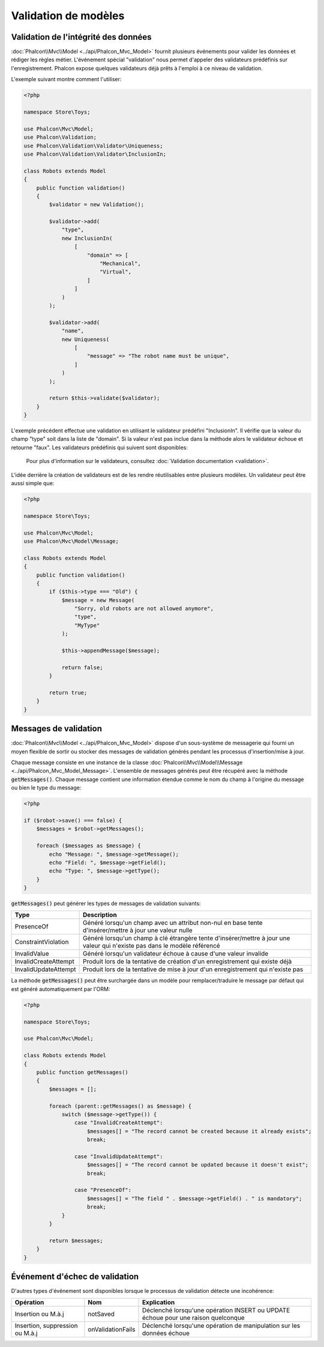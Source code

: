 Validation de modèles
=====================

Validation de l'intégrité des données
-------------------------------------
:doc:`Phalcon\\Mvc\\Model <../api/Phalcon_Mvc_Model>` fournit plusieurs événements pour valider les données et rédiger les règles métier. L'événement spécial "validation"
nous permet d'appeler des validateurs prédéfinis sur l'enregistrement. Phalcon expose quelques validateurs déjà prêts à l'emploi à ce niveau de validation.

L'exemple suivant montre comment l'utiliser:

.. code-block:: php

    <?php

    namespace Store\Toys;

    use Phalcon\Mvc\Model;
    use Phalcon\Validation;
    use Phalcon\Validation\Validator\Uniqueness;
    use Phalcon\Validation\Validator\InclusionIn;

    class Robots extends Model
    {
        public function validation()
        {
            $validator = new Validation();

            $validator->add(
                "type",
                new InclusionIn(
                    [
                        "domain" => [
                            "Mechanical",
                            "Virtual",
                        ]
                    ]
                )
            );

            $validator->add(
                "name",
                new Uniqueness(
                    [
                        "message" => "The robot name must be unique",
                    ]
                )
            );

            return $this->validate($validator);
        }
    }

L'exemple précédent effectue une validation en utilisant le validateur prédéfini "InclusionIn". Il vérifie que la valeur du champ "type" soit dans la liste de "domain".
Si la valeur n'est pas inclue dans la méthode alors le validateur échoue et retourne "faux". Les validateurs prédéfinis qui suivent sont disponibles:

.. highlights::

	Pour plus d'information sur le validateurs, consultez :doc:`Validation documentation <validation>`.

L'idée derrière la création de validateurs est de les rendre réutilisables entre plusieurs modèles. Un validateur peut être aussi simple que:

.. code-block:: php

    <?php

    namespace Store\Toys;

    use Phalcon\Mvc\Model;
    use Phalcon\Mvc\Model\Message;

    class Robots extends Model
    {
        public function validation()
        {
            if ($this->type === "Old") {
                $message = new Message(
                    "Sorry, old robots are not allowed anymore",
                    "type",
                    "MyType"
                );

                $this->appendMessage($message);

                return false;
            }

            return true;
        }
    }

Messages de validation
----------------------
:doc:`Phalcon\\Mvc\\Model <../api/Phalcon_Mvc_Model>` dispose d'un sous-système de messagerie qui fourni un moyen flexible de sortir ou stocker des
messages de validation générés pendant les processus d'insertion/mise à jour.

Chaque message consiste en une instance de la classe :doc:`Phalcon\\Mvc\\Model\\Message <../api/Phalcon_Mvc_Model_Message>`. L'ensemble
de messages générés peut être récupéré avec la méthode :code:`getMessages()`. Chaque message contient une information étendue comme le nom du champ
à l'origine du message ou bien le type du message:

.. code-block:: php

    <?php

    if ($robot->save() === false) {
        $messages = $robot->getMessages();

        foreach ($messages as $message) {
            echo "Message: ", $message->getMessage();
            echo "Field: ", $message->getField();
            echo "Type: ", $message->getType();
        }
    }

:code:`getMessages()` peut générer les types de messages de validation suivants:

+----------------------+------------------------------------------------------------------------------------------------------------------------------------+
| Type                 | Description                                                                                                                        |
+======================+====================================================================================================================================+
| PresenceOf           | Généré lorsqu'un champ avec un attribut non-nul en base tente d'insérer/mettre à jour une valeur nulle                             |
+----------------------+------------------------------------------------------------------------------------------------------------------------------------+
| ConstraintViolation  | Généré lorsqu'un champ à clé étrangère tente d'insérer/mettre à jour une valeur qui n'existe pas dans le modèle référencé          |
+----------------------+------------------------------------------------------------------------------------------------------------------------------------+
| InvalidValue         | Généré lorsqu'un validateur échoue à cause d'une valeur invalide                                                                   |
+----------------------+------------------------------------------------------------------------------------------------------------------------------------+
| InvalidCreateAttempt | Produit lors de la tentative de création d'un enregistrement qui existe déjà                                                       |
+----------------------+------------------------------------------------------------------------------------------------------------------------------------+
| InvalidUpdateAttempt | Produit lors de la tentative de mise à jour d'un enregistrement qui n'existe pas                                                   |
+----------------------+------------------------------------------------------------------------------------------------------------------------------------+

La méthode :code:`getMessages()` peut être surchargée dans un modèle pour remplacer/traduire le message par défaut qui est généré automatiquement par l'ORM:

.. code-block:: php

    <?php

    namespace Store\Toys;

    use Phalcon\Mvc\Model;

    class Robots extends Model
    {
        public function getMessages()
        {
            $messages = [];

            foreach (parent::getMessages() as $message) {
                switch ($message->getType()) {
                    case "InvalidCreateAttempt":
                        $messages[] = "The record cannot be created because it already exists";
                        break;

                    case "InvalidUpdateAttempt":
                        $messages[] = "The record cannot be updated because it doesn't exist";
                        break;

                    case "PresenceOf":
                        $messages[] = "The field " . $message->getField() . " is mandatory";
                        break;
                }
            }

            return $messages;
        }
    }

Événement d'échec de validation
-------------------------------
D'autres types d'événement sont disponibles lorsque le processus de validation détecte une incohérence:

+---------------------------------+--------------------+-----------------------------------------------------------------------------------+
| Opération                       | Nom                | Explication                                                                       |
+=================================+====================+===================================================================================+
| Insertion ou M.à.j              | notSaved           | Déclenché lorsqu'une opération INSERT ou UPDATE échoue pour une raison quelconque |
+---------------------------------+--------------------+-----------------------------------------------------------------------------------+
| Insertion, suppression ou M.à.j | onValidationFails  | Déclenché lorsqu'une opération de manipulation sur les données échoue             |
+---------------------------------+--------------------+-----------------------------------------------------------------------------------+
